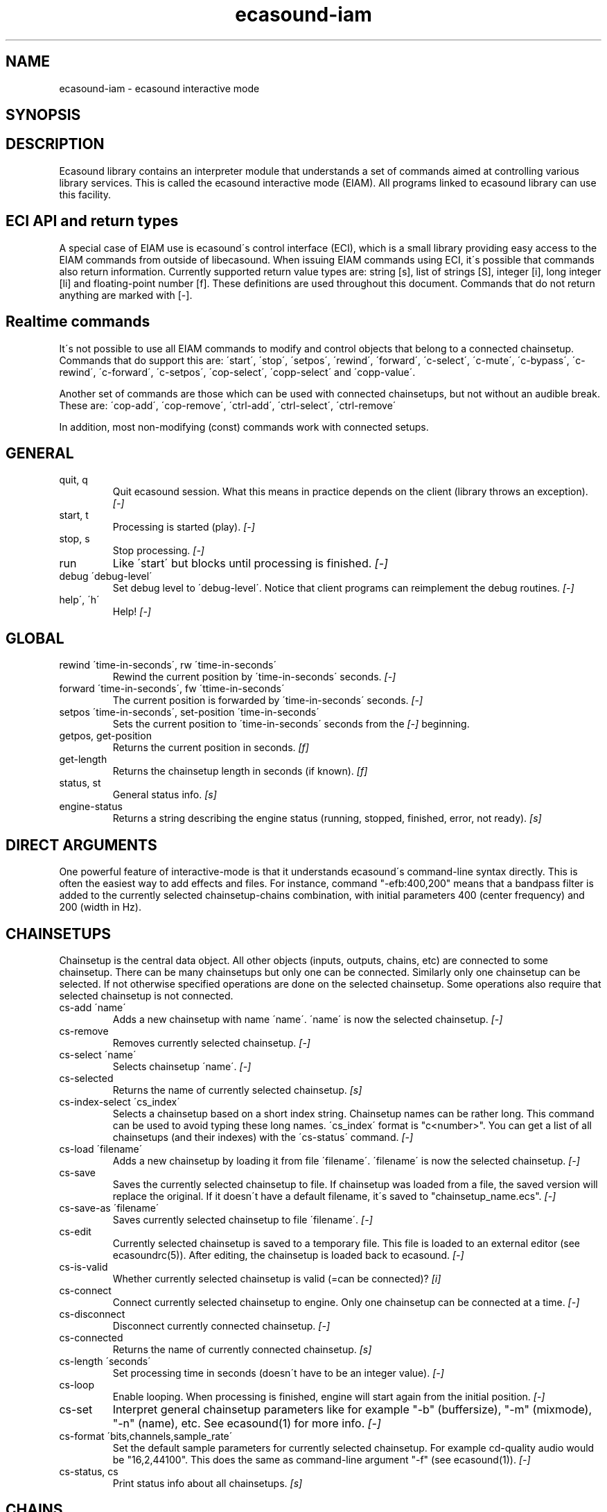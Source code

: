 .TH "ecasound-iam" "1" "21\&.03\&.2001" "" "Multimedia software" 
.PP 
.SH "NAME" 
ecasound-iam \- ecasound interactive mode
.SH "SYNOPSIS" 
.PP 
.SH "DESCRIPTION" 
.PP 
Ecasound library contains an interpreter module that understands 
a set of commands aimed at controlling various library services\&. 
This is called the ecasound interactive mode (EIAM)\&. All programs 
linked to ecasound library can use this facility\&.
.PP 
.SH "ECI API and return types" 
A special case of EIAM use is ecasound\'s control interface (ECI), 
which is a small library providing easy access to the EIAM 
commands from outside of libecasound\&. When issuing EIAM commands using 
ECI, it\'s possible that commands also return information\&. Currently
supported return value types are: string [s], list of strings [S],
integer [i], long integer [li] and floating-point number [f]\&. These
definitions are used throughout this document\&. Commands that do not
return anything are marked with [-]\&.
.PP 
.SH "Realtime commands" 
It\'s not possible to use all EIAM commands to modify and control 
objects that belong to a connected chainsetup\&. Commands that
do support this are: \'start\', \'stop\', \'setpos\', \'rewind\', \'forward\',
\'c-select\', \'c-mute\', \'c-bypass\', \'c-rewind\', \'c-forward\', \'c-setpos\', 
\'cop-select\', \'copp-select\' and \'copp-value\'\&.
.PP 
Another set of commands are those which can be used with connected
chainsetups, but not without an audible break\&. These are: \'cop-add\', 
\'cop-remove\', \'ctrl-add\', \'ctrl-select\', \'ctrl-remove\'
.PP 
In addition, most non-modifying (const) commands work with 
connected setups\&.
.PP 
.SH "GENERAL" 
.IP "quit, q" 
Quit ecasound session\&. What this means in practice depends on the 
client (library throws an exception)\&. \fI[-]\fP
.IP 
.IP "start, t" 
Processing is started (play)\&. \fI[-]\fP
.IP 
.IP "stop, s" 
Stop processing\&. \fI[-]\fP
.IP 
.IP "run" 
Like \'start\' but blocks until processing is finished\&. \fI[-]\fP
.IP 
.IP "debug \'debug-level\'" 
Set debug level to \'debug-level\'\&. Notice that client programs can
reimplement the debug routines\&. \fI[-]\fP
.PP 
.IP "help\', \'h\'" 
Help! \fI[-]\fP
.PP 
.IP 
.SH "GLOBAL" 
.IP 
.PP 
.IP "rewind \'time-in-seconds\', rw \'time-in-seconds\'" 
Rewind the current position by \'time-in-seconds\' seconds\&. \fI[-]\fP
.PP 
.IP "forward \'time-in-seconds\', fw \'ttime-in-seconds\'" 
The current position is forwarded by \'time-in-seconds\' seconds\&. \fI[-]\fP
.PP 
.IP "setpos \'time-in-seconds\', set-position \'time-in-seconds\'" 
Sets the current position to \'time-in-seconds\' seconds from the \fI[-]\fP
beginning\&.
.PP 
.IP "getpos, get-position" 
Returns the current position in seconds\&. \fI[f]\fP
.PP 
.IP "get-length" 
Returns the chainsetup length in seconds (if known)\&. \fI[f]\fP
.PP 
.IP "status, st" 
General status info\&. \fI[s]\fP
.PP 
.IP "engine-status" 
Returns a string describing the engine status (running, stopped,
finished, error, not ready)\&. \fI[s]\fP
.PP 
.IP 
.SH "DIRECT ARGUMENTS" 
One powerful feature of interactive-mode is that it
understands ecasound\'s command-line syntax directly\&. This 
is often the easiest way to add effects and files\&. For instance,
command "-efb:400,200" means that a bandpass filter is added 
to the currently selected chainsetup-chains combination, with
initial parameters 400 (center frequency) and 200 (width in Hz)\&.
.IP 
.SH "CHAINSETUPS" 
Chainsetup is the central data object\&. All other objects (inputs,
outputs, chains, etc) are connected to some chainsetup\&. There can be 
many chainsetups but only one can be connected\&. Similarly only
one chainsetup can be selected\&. If not otherwise specified operations 
are done on the selected chainsetup\&. Some operations also require
that selected chainsetup is not connected\&.
.IP 
.IP "cs-add \'name\'" 
Adds a new chainsetup with name \'name\'\&. \'name\' is now 
the selected chainsetup\&. \fI[-]\fP
.PP 
.IP "cs-remove" 
Removes currently selected chainsetup\&. \fI[-]\fP
.PP 
.IP "cs-select \'name\'" 
Selects chainsetup \'name\'\&. \fI[-]\fP
.PP 
.IP "cs-selected" 
Returns the name of currently selected chainsetup\&. \fI[s]\fP
.PP 
.IP "cs-index-select \'cs_index\'" 
Selects a chainsetup based on a short index string\&. Chainsetup names
can be rather long\&. This command can be used to avoid typing
these long names\&. \'cs_index\' format is "c<number>"\&. You can get 
a list of all chainsetups (and their indexes) with the \'cs-status\'
command\&. \fI[-]\fP
.PP 
.IP "cs-load \'filename\'" 
Adds a new chainsetup by loading it from file \'filename\'\&. 
\'filename\' is now the selected chainsetup\&. \fI[-]\fP
.PP 
.IP "cs-save" 
Saves the currently selected chainsetup to file\&. If chainsetup was loaded
from a file, the saved version will replace the original\&. If it doesn\'t 
have a default filename, it\'s saved to "chainsetup_name\&.ecs"\&. \fI[-]\fP
.PP 
.IP "cs-save-as \'filename\'" 
Saves currently selected chainsetup to file \'filename\'\&. \fI[-]\fP
.PP 
.IP "cs-edit" 
Currently selected chainsetup is saved to a temporary file\&. This
file is loaded to an external editor (see ecasoundrc(5))\&. After
editing, the chainsetup is loaded back to ecasound\&. \fI[-]\fP
.PP 
.IP "cs-is-valid" 
Whether currently selected chainsetup is valid (=can be connected)? \fI[i]\fP
.PP 
.IP "cs-connect" 
Connect currently selected chainsetup to engine\&. Only one chainsetup
can be connected at a time\&. \fI[-]\fP
.PP 
.IP "cs-disconnect" 
Disconnect currently connected chainsetup\&. \fI[-]\fP
.PP 
.IP "cs-connected" 
Returns the name of currently connected chainsetup\&. \fI[s]\fP
.PP 
.IP "cs-length \'seconds\'" 
Set processing time in seconds (doesn\'t have to be an integer 
value)\&. \fI[-]\fP
.PP 
.IP "cs-loop" 
Enable looping\&. When processing is finished, engine will start 
again from the initial position\&. \fI[-]\fP
.PP 
.IP "cs-set" 
Interpret general chainsetup parameters like for example
"-b" (buffersize), "-m" (mixmode), "-n" (name), etc\&. 
See ecasound(1) for more info\&. \fI[-]\fP
.PP 
.IP "cs-format \'bits,channels,sample_rate\'" 
Set the default sample parameters for currently selected chainsetup\&. 
For example cd-quality audio would be "16,2,44100"\&. This does the
same as command-line argument "-f" (see ecasound(1))\&. \fI[-]\fP
.PP 
.IP "cs-status, cs" 
Print status info about all chainsetups\&. \fI[s]\fP
.PP 
.IP 
.SH "CHAINS" 
Chain is a simple signal flow abstraction\&. Every chain has one input
and one output\&. All chain operators and their controllers are attached
to chains\&. Chains can be muted, unmuted and be bypassed\&. If not 
otherwise stated, all operations are done to currently selected
chainsetup\&.
.IP 
.IP "c-add \'cname1,\&.\&.\&.,cnameN\'" 
Adds a set of chains\&. Added chains are automatically selected\&. \fI[-]\fP
.PP 
.IP "c-select \'cname1,\&.\&.\&.,cnameN\'" 
Selects chains\&. Other chains are automatically deselected\&. \fI[-]\fP
.PP 
.IP "c-deselect \'cname1,\&.\&.\&.,cnameN\'" 
Deselects chains\&. \fI[-]\fP
.PP 
.IP "c-select-all" 
Selects all chains\&. \fI[-]\fP
.PP 
.IP "c-select-add \'cname1,\&.\&.\&.,cnameN\'" 
Selects more chains\&. \fI[-]\fP
.PP 
.IP "c-selected" 
Returns a list of selected chains\&. \fI[S]\fP
.PP 
.IP "c-list" 
Returns a list of all chains\&. \fI[S]\fP
.PP 
.IP "c-remove" 
Removes selected chains\&. \fI[-]\fP
.PP 
.IP "c-clear" 
Clear selected chains by removing all chain operators and controllers\&.
Doesn\'t change how chains are connected to inputs and outputs\&. \fI[-]\fP
.PP 
.IP "c-name \'new_name\'" 
Renames the selected chain\&. When using this command, only one chain must
selected\&. \fI[-]\fP
.PP 
.IP "c-muting" 
Toggle chain muting\&. When chain is muted, all data that goes through
is muted\&. \fI[-]\fP
.PP 
.IP "c-bypass" 
Toggle chain bypassing\&. When chain is bypassed, sample data is passed 
through untouched\&. \fI[-]\fP
.PP 
.IP "c-forward \'time_in_seconds\', c-fw \'time_in_seconds\'" 
Inputs and outputs connected to selected chains are forwarded 
by \'time-in-seconds\' seconds\&. Time should be given as a floating 
point value (eg\&. 0\&.001 is the same as 1ms)\&. If audio objecst are
connected to multiple selected chains, they will be forwarded multiple
times\&. \fI[-]\fP
.PP 
.IP "c-rewind \'time_in_seconds\', c-rw \'time_in_seconds\'" 
Inputs and outputs connected to selected chains are rewinded by
\'time-in-seconds\' seconds\&. Time should be given as a floating 
point value (eg\&. 0\&.001 is the same as 1ms)\&. If audio objecst are
connected to multiple selected chains, they will be forwarded multiple
times\&. \fI[-]\fP
.PP 
.IP "c-setpos \'time_in_seconds\', c-set-position \'time_in_seconds\'" 
Set position of all inputs and outputs connected to selected chains to
\'time_in_seconds\'\&. \fI[-]\fP
.PP 
.IP "c-status" 
Print status info about all chains\&. \fI[s]\fP
.PP 
.IP 
.SH "AUDIO INPUT/OUTPUT OBJECTS" 
If not otherwise stated, all operations are done to currently selected
chainsetup\&.
.IP 
.PP 
.IP "aio-add-input \'input_format_string\'" 
Adds a new input object\&. See ecasound(1) man page for more info about 
the argument format (\'-i\' option)\&. \fI[-]\fP
.PP 
.IP "aio-add-output \'output_format_string\'" 
Adds a new output object\&. See ecasound(1) man page for more info about 
the argument format (\'-o\' option)\&. If argument is omitted, 
a default output device is added (see ecasoundrc(5))\&. \fI[-]\fP
.PP 
.IP "aio-select \'aobject_name\'" 
Selects an audio object\&. \'aobject_name\' refers to the string
used when creating the object (see above)\&. Note! All input
object names are required to be unique\&. Similarly all output
names need to be unique\&. However, it\'s possible that the same
object name exists both as an input and as an output\&. If this
is the case, only the last matching object is selected (
normally this is the output)\&. \fI[-]\fP
.PP 
.IP "aio-select-input \'aobject_name\'" 
Selects an audio input\&. \fI[-]\fP
.PP 
.IP "aio-select-output \'aobject_name\'" 
Selects an audio output\&. \fI[-]\fP
.PP 
.IP "aio-index-select \'aobject_index\'" 
Select some audio object based on a short index string\&. Especially file
names can be rather long\&. This command can be used to avoid typing
these long names when selecting audio objects\&. \'aobject_index\' format
is "i<number>" for inputs and similarly "o<number>" for outputs\&. 
You can get a list of all audio objects and their indexes with the
\'aio-status\' and \'aio-list\' commands\&. \fI[-]\fP
.PP 
.IP "aio-selected" 
Returns the name of the currently selected audio object\&. \fI[s]\fP
.PP 
.IP "aio-attach" 
Attaches the currently selected audio object to all selected chains\&. \fI[-]\fP
.PP 
.IP "aio-remove" 
Removes the currently selected audio object from the chainsetup\&. \fI[-]\fP
.PP 
.IP "aio-status" 
Audio object status (index strings, position, length, etc)\&. \fI[s]\fP
.PP 
.IP "aio-forward \'time_in_seconds\', aio-fw \'time_in_seconds\'" 
Selected audio object is forwarded by \'time-in-seconds\' seconds\&. 
Time should be given as a floating point value (eg\&. 0\&.001 is the 
same as 1ms)\&. \fI[-]\fP
.PP 
.IP "aio-rewind \'time_in_seconds\', aio-rw \'time_in_seconds\'" 
Selected audio object is rewinded by \'time-in-seconds\' seconds\&. 
Time should be given as a floating point value (eg\&. 0\&.001 is the 
same as 1ms)\&. \fI[-]\fP
.PP 
.IP "aio-setpos \'time_in_seconds\', aio-set-position \'time_in_seconds\'" 
Set audio object position to \'time_in_seconds\'\&. \fI[-]\fP
.PP 
.IP "aio-getpos, aio-get-position" 
Returns the audio object position in seconds\&. \fI[f]\fP
.PP 
.IP "aio-get-length" 
Returns the audio object length in seconds\&. \fI[f]\fP
.PP 
.IP "aio-wave-edit" 
The currently selected audio object is loaded into an external
wave editor (see ecasoundrc(5))\&. \fI[-]\fP
.PP 
.IP "aio-register" 
Prints a list of registered audio object types\&. \fI[s]\fP
.PP 
.IP "aio-input-list" 
**not implemented**
Returns a list of all input objects\&. \fI[S]\fP
.PP 
.IP "aio-output-list" 
**not implemented**
Returns a list of all output objects\&. \fI[S]\fP
.PP 
.IP 
.SH "CHAIN OPERATORS" 
Chain operators are used to process and analyze sample data\&.
They are attached to chains\&. If not otherwise stated,
currently selected chainsetup and chain are used\&. Also, 
\'chainop_id\' and \'param_id\' are used to select chain operators 
and their parameters\&. First valid value for these parameters 
is 1\&.
.IP 
.IP "cop-add \'cop_format_string\'" 
Adds a new chain operator\&. Argument format is
"-<id_string>:par1,\&.\&.\&.,parN"\&. In addition to normal chain operators, 
this commmand can also be used to add effect presets and various 
plugins\&. See ecasound(1) man page for more info\&. \fI[-]\fP
.PP 
.IP "cop-select \'param_id\'" 
Selects a chain operator\&. \fI[-]\fP
.PP 
.IP "cop-selected" 
**not implemented**
Returns the index number of currently selected chain operator\&. \fI[i]\fP
.PP 
.IP "cop-remove" 
Removes the selected chain operator\&. \fI[-]\fP
.PP 
.IP "cop-set \'chainop_id, param_id, value\'" 
Changes the value of a single chain operator parameter\&. Unlike other
chain operator commands, this can also be used during processing\&. \fI[-]\fP
.PP 
.IP "copp-select \'param_id\'" 
Selects a chain operator parameter\&. \fI[-]\fP
.PP 
.IP "copp-selected" 
**not implemented**
Returns the index number of currently selected chain operator parameter\&. \fI[i]\fP
.PP 
.IP "copp-set \'value\'" 
Sets the selected parameter value to \'value\'\&. \fI[-]\fP
.PP 
.IP "copp-get" 
Returns the selected parameter value\&. \fI[f]\fP
.PP 
.IP "cop-status" 
Returns info about chain operator status\&. \fI[s]\fP
.PP 
.IP "cop-list" 
**not implemented**
Returns a list of all chain operators attached to the currently
selected chain\&. \fI[S]\fP
.PP 
.IP "cop-register" 
Prints a list of registered chain operators\&. \fI[s]\fP
.PP 
.IP "preset-register" 
Prints a list of registered effect presets\&. \fI[s]\fP
.PP 
.IP "ladspa-register" 
Prints a list of registered LADSPA-plugins\&. \fI[s]\fP
.IP 
.SH "CONTROLLERS" 
Controllers are used to control individual chain operator parameters\&.
They are attached to chains\&. If not otherwise stated, currently 
selected chainsetup and chains are used\&. 
.IP 
.IP "ctrl-add \'copc_format_string\'" 
Adds a new controller and attach it to currently selected chain 
operator\&. Argument format is "-<id_string>:<param_id>,<range_low>,
<range_high>,par1,\&.\&.\&.,parN"\&.  See ecasound(1) man page for more 
info\&. \fI[-]\fP
.IP 
.IP "ctrl-select \'param_id\'" 
Selects a controller\&. \fI[-]\fP
.IP 
.IP "ctrl-selected" 
**not implemented**
Returns the index number of currently selected controller\&. \fI[i]\fP
.IP 
.IP "ctrl-remove" 
Removes the selected controller\&. \fI[-]\fP
.IP 
.IP "ctrl-status" 
Returns info about controller status\&. \fI[s]\fP
.IP 
.IP "ctrl-list" 
**not implemented**
Returns a list of all controllers attached to the currently
selected chain\&. \fI[S]\fP
.IP 
.IP "ctrl-register" 
Prints a list of registered controllers\&. \fI[s]\fP
.IP 
.IP 
.SH "OBJECT MAPS" 
Object maps are a central repositories for commonly used objects\&.
When object is registered to a map, a regular expression is attached 
to it\&. When object map receives a request for a new object, it 
goes through all registered regular expressions, and returns an 
object attached to the matching expression\&. Object maps can also provide
a list of all registered objects\&. 
.IP 
.IP "map-aio-list" 
**not implemented**
Returns a list of regular expressions matching 
registered audio object types\&. \fI[S]\fP\&.
.IP 
.IP "map-aio-device-list" 
**not implemented**
Returns a list of regular expressions matching
registered realtime audio object types\&. \fI[S]\fP\&.
.IP 
.IP "map-aio-type \'regexp\'" 
**not implemented**
Returns the type name handling regular expression \'regexp\'\&. \fI[s]\fP\&.
.IP 
.IP "map-cop-list" 
**not implemented**
Returns a list of regular expressions (chainop prefixes) matching 
registered chain operator types types\&. \fI[S]\fP\&.
.IP 
.IP "map-cop-type \'regexp\'" 
**not implemented**
Returns the type name handling regular expression \'regexp\'\&. \fI[s]\fP\&.
.IP 
.IP "map-ctrl-list" 
**not implemented**
Returns a list of regular expressions (controller prefixes) matching 
registered controller types types\&. \fI[S]\fP\&.
.IP 
.IP "map-ctrl-type \'regexp\'" 
**not implemented**
Returns the type name handling regular expression \'regexp\'\&. \fI[s]\fP\&.
.IP 
.IP "map-preset-list" 
**not implemented**
Returns a list of regular expressions (preset names) matching
available operator presets\&. \fI[S]\fP\&.
.IP 
.IP "map-ladspa-list" 
**not implemented**
Returns a list of regular expressions (LADSPA unique id numbers) matching
registered LADSPA plugins\&. \fI[S]\fP\&.
.IP 
.IP 
.SH "INTERNAL COMMANDS" 
Internal commands are not directly aimed at normal use\&. They
are primarily meant for use in scripting and frontends\&.
.IP 
.IP "int-cmd-list" 
Returns a list of all registered EIAM commands\&. \fI[S]\fP
.IP 
.IP "int-cmd-version-string" 
Returns EIAM parser version string\&. \fI[s]\fP
.IP 
.IP "int-cmd-version-lib-current" 
Returns EIAM library interface version (libtool)\&. \fI[i]\fP
.IP 
.IP "int-cmd-version-lib-revision" 
Returns EIAM library interface revision (libtool)\&. \fI[i]\fP
.IP 
.IP "int-cmd-version-lib-age" 
Returns EIAM library interface age (libtool)\&. \fI[i]\fP
.IP 
.SH "DUMP COMMANDS" 
The following dump commands are not meant for normal use\&. 
Their primary purpose is to provide an easy way to get 
internal state information from libecasound\&. All dump
commands output a single line with syntax "key value"
to the selected output stream (defaults to stdout)\&. 
.IP 
.IP "dump-target \'filename\'" 
Set target stream for dumping\&. \fI[-]\fP
.IP 
.IP "dump-status" 
Dumps engine status - \'running\', \'stopped\', \'finished\' or \'notready\'\&. \fI[-]\fP
.IP 
.IP "dump-position" 
Dumps the global position\&. Printed in seconds using a floating-point 
representation\&. \fI[-]\fP
.IP 
.IP "dump-length" 
Dumps the overall processing length\&. Printed in seconds using a floating-point 
representation\&. \fI[-]\fP
.IP 
.IP "dump-cs-status" 
Dumps status string for the currently selected chainsetup - \'connected\', 
\'selected\' or an empty string\&. \fI[-]\fP
.IP 
.IP "dump-c-selected" 
Dumps the name of currently selected chain\&. \fI[-]\fP
.IP 
.IP "dump-aio-selected" 
Dumps label of currently selected audio object\&. If no object is
selected, dumps an empty string\&. \fI[-]\fP
.IP 
.IP "dump-aio-position" 
Dumps position of currently selected audio objects\&. Printed in
seconds, using a floating-point representation\&. \fI[-]\fP
.IP 
.IP "dump-aio-length" 
Dumps length of currently selected audio object\&. Printed in seconds,
using a floating-point representation\&. \fI[-]\fP
.IP 
.IP "dump-aio-open-state" 
Dumps audio object state info\&. Either \'open\' or \'closed\'\&. \fI[-]\fP
.IP 
.IP "dump-cop-value \'chainop,param\'" 
Dumps chain operator parameter value\&. \'chainop\' and \'param\' are 
operator and parameter index values (1\&.\&.\&.n)\&. \fI[-]\fP
.IP 
.SH "SEE ALSO" 
.IP 
ecasound(1), qtecasound (1), ecatools (1), ecasoundrc(5)
.IP 
.SH "AUTHOR" 
.IP 
Kai Vehmanen, <kaiv@wakkanet\&.fi>
.IP 
